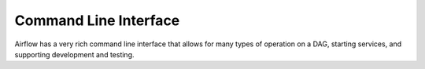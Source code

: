 Command Line Interface
======================

Airflow has a very rich command line interface that allows for
many types of operation on a DAG, starting services, and supporting
development and testing.

.. argparse::
   :module: airflow.bin.cli
   :func: get_parser
   :prog: airflow
